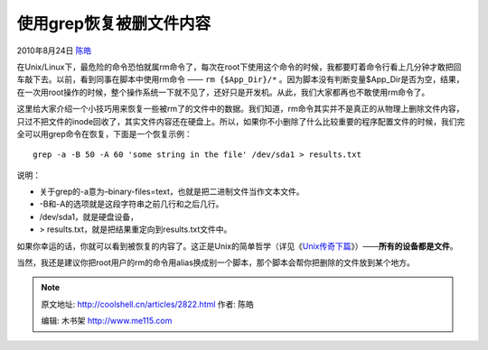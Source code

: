 .. _articles2822:

使用grep恢复被删文件内容
========================

2010年8月24日 `陈皓 <http://coolshell.cn/articles/author/haoel>`__

在Unix/Linux下，最危险的命令恐怕就属rm命令了，每次在root下使用这个命令的时候，我都要盯着命令行看上几分钟才敢把回车敲下去。以前，看到同事在脚本中使用rm命令
—— ``rm {$App_Dir}/*``
。因为脚本没有判断变量$App\_Dir是否为空，结果，在一次用root操作的时候，整个操作系统一下就不见了，还好只是开发机。从此，我们大家都再也不敢使用rm命令了。

这里给大家介绍一个小技巧用来恢复一些被rm了的文件中的数据。我们知道，rm命令其实并不是真正的从物理上删除文件内容，只过不把文件的inode回收了，其实文件内容还在硬盘上。所以，如果你不小删除了什么比较重要的程序配置文件的时候，我们完全可以用grep命令在恢复，下面是一个恢复示例：

::

    grep -a -B 50 -A 60 'some string in the file' /dev/sda1 > results.txt

说明：

-  关于grep的-a意为–binary-files=text，也就是把二进制文件当作文本文件。
-  -B和-A的选项就是这段字符串之前几行和之后几行。
-  /dev/sda1，就是硬盘设备，
-  > results.txt，就是把结果重定向到results.txt文件中。

如果你幸运的话，你就可以看到被恢复的内容了。这正是Unix的简单哲学（详见《\ `Unix传奇下篇 <http://coolshell.cn/articles/2324.html>`__\ 》）——\ **所有的设备都是文件**\ 。

当然，我还是建议你把root用户的rm的命令用alias换成别一个脚本，那个脚本会帮你把删除的文件放到某个地方。

.. |image6| image:: /coolshell/static/20140922094136638000.jpg

.. note::
    原文地址: http://coolshell.cn/articles/2822.html 
    作者: 陈皓 

    编辑: 木书架 http://www.me115.com